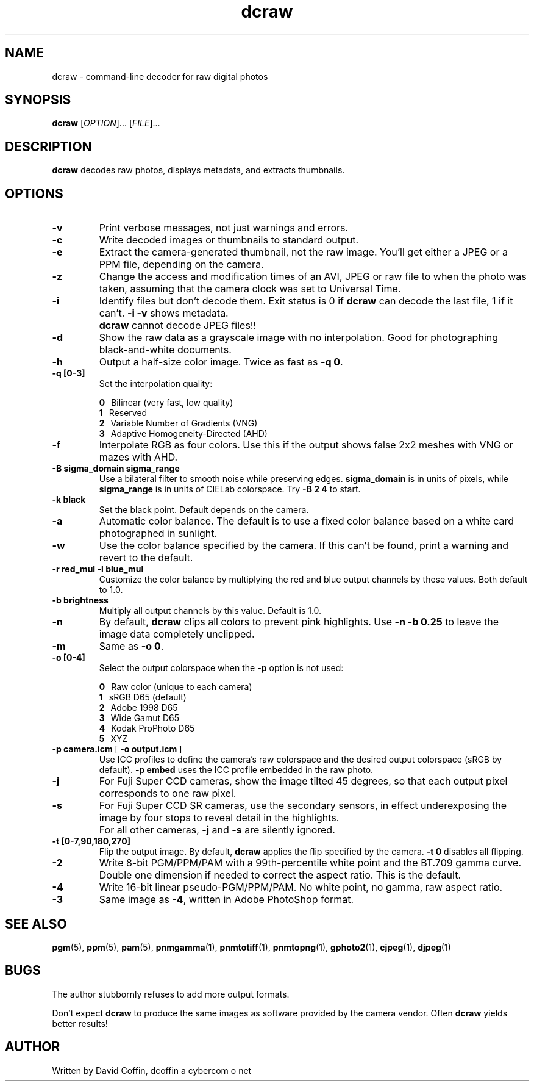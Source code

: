 .\"
.\" Man page for dcraw (Raw Photo Decoder)
.\"
.\" Copyright (c) 2006 by David Coffin
.\"
.\" You may distribute without restriction.
.\"
.\" David Coffin
.\" dcoffin a cybercom o net
.\" http://www.cybercom.net/~dcoffin
.\"
.TH dcraw 1 "February 7, 2006"
.LO 1
.SH NAME
dcraw - command-line decoder for raw digital photos
.SH SYNOPSIS
.B dcraw
[\fIOPTION\fR]... [\fIFILE\fR]...
.SH DESCRIPTION
.B dcraw
decodes raw photos, displays metadata, and extracts thumbnails.
.SH OPTIONS
.TP
.B -v
Print verbose messages, not just warnings and errors.
.TP
.B -c
Write decoded images or thumbnails to standard output.
.TP
.B -e
Extract the camera-generated thumbnail, not the raw image.
You'll get either a JPEG or a PPM file, depending on the camera.
.TP
.B -z
Change the access and modification times of an AVI, JPEG or raw
file to when the photo was taken, assuming that the camera clock
was set to Universal Time.
.TP
.B -i
Identify files but don't decode them.
Exit status is 0 if
.B dcraw
can decode the last file, 1 if it can't.
.B -i -v
shows metadata.
.TP
.B ""
.B dcraw
cannot decode JPEG files!!
.TP
.B -d
Show the raw data as a grayscale image with no interpolation.
Good for photographing black-and-white documents.
.TP
.B -h
Output a half-size color image.  Twice as fast as
.BR -q\ 0 .
.TP
.B -q [0-3]
Set the interpolation quality:

.B \t0
\ \ Bilinear (very fast, low quality)
.br
.B \t1
\ \ Reserved
.br
.B \t2
\ \ Variable Number of Gradients (VNG)
.br
.B \t3
\ \ Adaptive Homogeneity-Directed (AHD)
.TP
.B -f
Interpolate RGB as four colors.  Use this if the output shows
false 2x2 meshes with VNG or mazes with AHD.
.TP
.B -B sigma_domain sigma_range
Use a bilateral filter to smooth noise while preserving edges.
.B sigma_domain
is in units of pixels, while
.B sigma_range
is in units of CIELab colorspace.
Try
.B -B\ 2\ 4
to start.
.TP
.B -k black
Set the black point.  Default depends on the camera.
.TP
.B -a
Automatic color balance.  The default is to use a fixed
color balance based on a white card photographed in sunlight.
.TP
.B -w
Use the color balance specified by the camera.
If this can't be found, print a warning and revert to the default.
.TP
.B -r red_mul -l blue_mul
Customize the color balance by multiplying the red and blue
output channels by these values.  Both default to 1.0.
.TP
.B -b brightness
Multiply all output channels by this value.  Default is 1.0.
.TP
.B -n
By default,
.B dcraw
clips all colors to prevent pink highlights.  Use
.B -n -b 0.25
to leave the image data completely unclipped.
.TP
.B -m
Same as
.BR -o\ 0 .
.TP
.B -o [0-4]
Select the output colorspace when the
.B -p
option is not used:

.B \t0
\ \ Raw color (unique to each camera)
.br
.B \t1
\ \ sRGB D65 (default)
.br
.B \t2
\ \ Adobe 1998 D65
.br
.B \t3
\ \ Wide Gamut D65
.br
.B \t4
\ \ Kodak ProPhoto D65
.br
.B \t5
\ \ XYZ
.TP
.BR -p\ camera.icm \ [\  -o\ output.icm \ ]
Use ICC profiles to define the camera's raw colorspace and the
desired output colorspace (sRGB by default).
.B -p embed
uses the ICC profile embedded in the raw photo.
.TP
.B -j
For Fuji\ Super\ CCD cameras, show the image tilted 45 degrees,
so that each output pixel corresponds to one raw pixel.
.TP
.B -s
For Fuji\ Super\ CCD\ SR cameras, use the secondary sensors, in
effect underexposing the image by four stops to reveal detail
in the highlights.
.TP
.B ""
For all other cameras,
.B -j
and
.B -s
are silently ignored.
.TP
.B -t [0-7,90,180,270]
Flip the output image.  By default,
.B dcraw
applies the flip specified by the camera.
.B -t 0
disables all flipping.
.TP
.B -2
Write 8-bit PGM/PPM/PAM with a 99th-percentile white point and
the BT.709 gamma curve.  Double one dimension if needed to
correct the aspect ratio.  This is the default.
.TP
.B -4
Write 16-bit linear pseudo-PGM/PPM/PAM.  No white point, no gamma,
raw aspect ratio.
.TP
.B -3
Same image as
.BR -4 ,
written in Adobe PhotoShop format.
.SH "SEE ALSO"
.BR pgm (5),
.BR ppm (5),
.BR pam (5),
.BR pnmgamma (1),
.BR pnmtotiff (1),
.BR pnmtopng (1),
.BR gphoto2 (1),
.BR cjpeg (1),
.BR djpeg (1)
.SH BUGS
The author stubbornly refuses to add more output formats.
.P
Don't expect
.B dcraw
to produce the same images as software provided by the camera
vendor.  Often
.B dcraw
yields better results!
.SH AUTHOR
Written by David Coffin, dcoffin a cybercom o net
